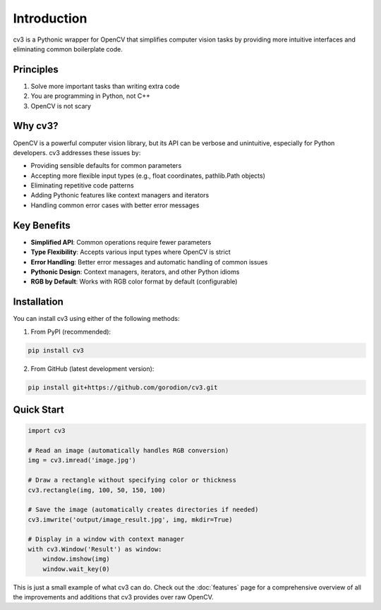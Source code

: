 Introduction
============

cv3 is a Pythonic wrapper for OpenCV that simplifies computer vision tasks by providing 
more intuitive interfaces and eliminating common boilerplate code.

Principles
----------

1. Solve more important tasks than writing extra code
2. You are programming in Python, not C++
3. OpenCV is not scary

Why cv3?
--------

OpenCV is a powerful computer vision library, but its API can be verbose and unintuitive, 
especially for Python developers. cv3 addresses these issues by:

- Providing sensible defaults for common parameters
- Accepting more flexible input types (e.g., float coordinates, pathlib.Path objects)
- Eliminating repetitive code patterns
- Adding Pythonic features like context managers and iterators
- Handling common error cases with better error messages

Key Benefits
------------

- **Simplified API**: Common operations require fewer parameters
- **Type Flexibility**: Accepts various input types where OpenCV is strict
- **Error Handling**: Better error messages and automatic handling of common issues
- **Pythonic Design**: Context managers, iterators, and other Python idioms
- **RGB by Default**: Works with RGB color format by default (configurable)

Installation
------------

You can install cv3 using either of the following methods:

1. From PyPI (recommended):

.. code-block:: bash

   pip install cv3

2. From GitHub (latest development version):

.. code-block:: bash

   pip install git+https://github.com/gorodion/cv3.git

Quick Start
-----------

.. code-block:: python

   import cv3
   
   # Read an image (automatically handles RGB conversion)
   img = cv3.imread('image.jpg')
   
   # Draw a rectangle without specifying color or thickness
   cv3.rectangle(img, 100, 50, 150, 100)
   
   # Save the image (automatically creates directories if needed)
   cv3.imwrite('output/image_result.jpg', img, mkdir=True)
   
   # Display in a window with context manager
   with cv3.Window('Result') as window:
       window.imshow(img)
       window.wait_key(0)

This is just a small example of what cv3 can do. Check out the :doc:`features` page for 
a comprehensive overview of all the improvements and additions that cv3 provides over raw OpenCV.